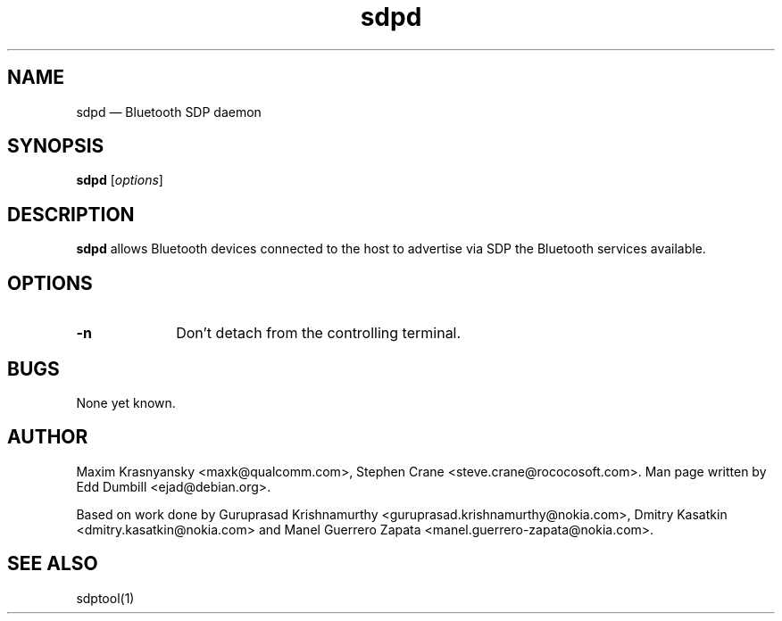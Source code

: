 .\" $Header$
.\"
.\"	transcript compatibility for postscript use.
.\"
.\"	synopsis:  .P! <file.ps>
.\"
.de P!
.fl
\!!1 setgray
.fl
\\&.\"
.fl
\!!0 setgray
.fl			\" force out current output buffer
\!!save /psv exch def currentpoint translate 0 0 moveto
\!!/showpage{}def
.fl			\" prolog
.sy sed -e 's/^/!/' \\$1\" bring in postscript file
\!!psv restore
.
.de pF
.ie     \\*(f1 .ds f1 \\n(.f
.el .ie \\*(f2 .ds f2 \\n(.f
.el .ie \\*(f3 .ds f3 \\n(.f
.el .ie \\*(f4 .ds f4 \\n(.f
.el .tm ? font overflow
.ft \\$1
..
.de fP
.ie     !\\*(f4 \{\
.	ft \\*(f4
.	ds f4\"
'	br \}
.el .ie !\\*(f3 \{\
.	ft \\*(f3
.	ds f3\"
'	br \}
.el .ie !\\*(f2 \{\
.	ft \\*(f2
.	ds f2\"
'	br \}
.el .ie !\\*(f1 \{\
.	ft \\*(f1
.	ds f1\"
'	br \}
.el .tm ? font underflow
..
.ds f1\"
.ds f2\"
.ds f3\"
.ds f4\"
'\" t 
.ta 8n 16n 24n 32n 40n 48n 56n 64n 72n  
.TH "sdpd" "8" 
.SH "NAME" 
sdpd \(em Bluetooth SDP daemon 
.SH "SYNOPSIS" 
.PP 
\fBsdpd\fR [\fIoptions\fR]  
.SH "DESCRIPTION" 
.PP 
\fBsdpd\fR allows Bluetooth devices 
connected to the host to advertise via SDP the Bluetooth services 
available. 
 
.SH "OPTIONS" 
.IP "\fB-n\fP" 10 
Don't detach from the controlling terminal. 
 
.SH "BUGS" 
.PP 
None yet known. 
.SH "AUTHOR" 
.PP 
Maxim Krasnyansky <maxk@qualcomm.com>,  
Stephen Crane <steve.crane@rococosoft.com>. Man page written 
by Edd Dumbill <ejad@debian.org>. 
 
.PP 
Based on work done by Guruprasad Krishnamurthy 
<guruprasad.krishnamurthy@nokia.com>, Dmitry Kasatkin 
<dmitry.kasatkin@nokia.com> and Manel Guerrero Zapata 
<manel.guerrero-zapata@nokia.com>. 
 
.SH "SEE ALSO" 
.PP 
sdptool(1)
.\" created by instant / docbook-to-man, Thu 15 Jan 2004, 21:01 
